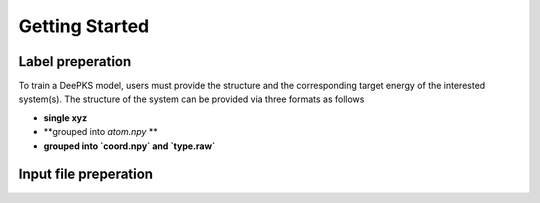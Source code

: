 Getting Started
================

Label preperation
-----------------
To train a DeePKS model, users must provide the structure and the corresponding target energy of the interested system(s). 
The structure of the system can be provided via three formats as follows

- **single xyz**
- **grouped into *atom.npy* **
- **grouped into `coord.npy` and `type.raw`**

Input file preperation
----------------------
